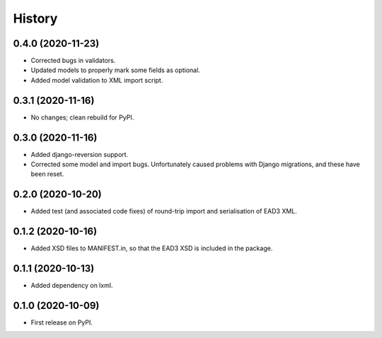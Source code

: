 .. :changelog:

History
-------

0.4.0 (2020-11-23)
++++++++++++++++++

* Corrected bugs in validators.
* Updated models to properly mark some fields as optional.
* Added model validation to XML import script.


0.3.1 (2020-11-16)
++++++++++++++++++

* No changes; clean rebuild for PyPI.


0.3.0 (2020-11-16)
++++++++++++++++++

* Added django-reversion support.

* Corrected some model and import bugs. Unfortunately caused problems
  with Django migrations, and these have been reset.


0.2.0 (2020-10-20)
++++++++++++++++++

* Added test (and associated code fixes) of round-trip import and
  serialisation of EAD3 XML.


0.1.2 (2020-10-16)
++++++++++++++++++

* Added XSD files to MANIFEST.in, so that the EAD3 XSD is included in
  the package.


0.1.1 (2020-10-13)
++++++++++++++++++

* Added dependency on lxml.


0.1.0 (2020-10-09)
++++++++++++++++++

* First release on PyPI.
